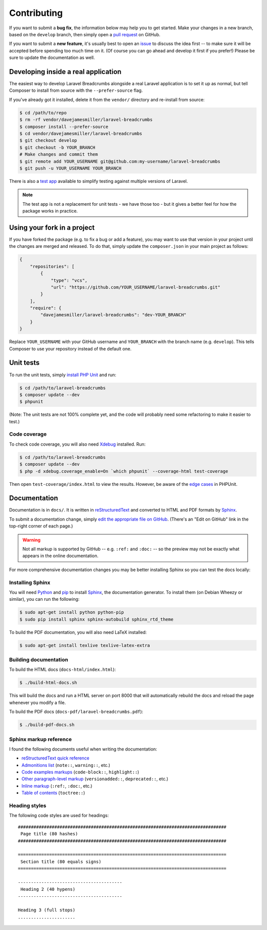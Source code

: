 ################################################################################
 Contributing
################################################################################

If you want to submit a **bug fix**, the information below may help you to get started. Make your changes in a new branch, based on the ``develop`` branch, then simply open a `pull request <https://github.com/davejamesmiller/laravel-breadcrumbs/pulls>`_ on GitHub.

If you want to submit a **new feature**, it's usually best to open an `issue <https://github.com/davejamesmiller/laravel-breadcrumbs/issues>`_ to discuss the idea first -- to make sure it will be accepted before spending too much time on it. (Of course you can go ahead and develop it first if you prefer!) Please be sure to update the documentation as well.

.. only:: html

    .. contents::
        :local:


================================================================================
 Developing inside a real application
================================================================================

The easiest way to develop Laravel Breadcrumbs alongside a real Laravel application is to set it up as normal, but tell Composer to install from source with the ``--prefer-source`` flag.

If you've already got it installed, delete it from the ``vendor/`` directory and re-install from source:

.. code-block:: bash

    $ cd /path/to/repo
    $ rm -rf vendor/davejamesmiller/laravel-breadcrumbs
    $ composer install --prefer-source
    $ cd vendor/davejamesmiller/laravel-breadcrumbs
    $ git checkout develop
    $ git checkout -b YOUR_BRANCH
    # Make changes and commit them
    $ git remote add YOUR_USERNAME git@github.com:my-username/laravel-breadcrumbs
    $ git push -u YOUR_USERNAME YOUR_BRANCH

There is also a `test app <https://github.com/davejamesmiller/laravel-breadcrumbs-test>`_ available to simplify testing against multiple versions of Laravel.

.. note::

    The test app is not a replacement for unit tests - we have those too - but it gives a better feel for how the package works in practice.


================================================================================
 Using your fork in a project
================================================================================

If you have forked the package (e.g. to fix a bug or add a feature), you may want to use that version in your project until the changes are merged and released. To do that, simply update the ``composer.json`` in your main project as follows:

.. code-block:: json

    {
        "repositories": [
            {
                "type": "vcs",
                "url": "https://github.com/YOUR_USERNAME/laravel-breadcrumbs.git"
            }
        ],
        "require": {
            "davejamesmiller/laravel-breadcrumbs": "dev-YOUR_BRANCH"
        }
    }

Replace ``YOUR_USERNAME`` with your GitHub username and ``YOUR_BRANCH`` with the branch name (e.g. ``develop``). This tells Composer to use your repository instead of the default one.


================================================================================
 Unit tests
================================================================================

To run the unit tests, simply `install PHP Unit <http://phpunit.de/manual/current/en/installation.html>`_ and run:

.. code-block:: bash

    $ cd /path/to/laravel-breadcrumbs
    $ composer update --dev
    $ phpunit

(Note: The unit tests are not 100% complete yet, and the code will probably need some refactoring to make it easier to test.)


----------------------------------------
 Code coverage
----------------------------------------

To check code coverage, you will also need `Xdebug <http://xdebug.org/>`_ installed. Run:

.. code-block:: bash

    $ cd /path/to/laravel-breadcrumbs
    $ composer update --dev
    $ php -d xdebug.coverage_enable=On `which phpunit` --coverage-html test-coverage

Then open ``test-coverage/index.html`` to view the results. However, be aware of the `edge cases <http://phpunit.de/manual/current/en/code-coverage-analysis.html#code-coverage-analysis.edge-cases>`_ in PHPUnit.


.. _contributing-documentation:

================================================================================
 Documentation
================================================================================

Documentation is in ``docs/``. It is written in `reStructuredText <http://docutils.sourceforge.net/rst.html>`_ and converted to HTML and PDF formats by `Sphinx <http://sphinx-doc.org/>`_.

To submit a documentation change, simply `edit the appropriate file on GitHub <https://github.com/alberon/awe/tree/master/docs>`_. (There's an "Edit on GitHub" link in the top-right corner of each page.)

.. warning::

    Not all markup is supported by GitHub -- e.g. ``:ref:`` and ``:doc:`` -- so the preview may not be exactly what appears in the online documentation.

For more comprehensive documentation changes you may be better installing Sphinx so you can test the docs locally:


----------------------------------------
 Installing Sphinx
----------------------------------------

You will need `Python <https://www.python.org/>`_ and `pip <https://pypi.python.org/pypi/pip>`_ to install `Sphinx <http://sphinx-doc.org/>`_, the documentation generator. To install them (on Debian Wheezy or similar), you can run the following:

.. code-block:: bash

    $ sudo apt-get install python python-pip
    $ sudo pip install sphinx sphinx-autobuild sphinx_rtd_theme

To build the PDF documentation, you will also need LaTeX installed:

.. code-block:: bash

    $ sudo apt-get install texlive texlive-latex-extra


----------------------------------------
 Building documentation
----------------------------------------

To build the HTML docs (``docs-html/index.html``):

.. code-block:: bash

    $ ./build-html-docs.sh

This will build the docs and run a HTML server on port 8000 that will automatically rebuild the docs and reload the page whenever you modify a file.

To build the PDF docs (``docs-pdf/laravel-breadcrumbs.pdf``):

.. code-block:: bash

    $ ./build-pdf-docs.sh


----------------------------------------
 Sphinx markup reference
----------------------------------------

I found the following documents useful when writing the documentation:

- `reStructuredText quick reference <http://docutils.sourceforge.net/docs/user/rst/quickref.html>`_
- `Admonitions list <http://docutils.sourceforge.net/docs/ref/rst/directives.html#admonitions>`_ (``note::``, ``warning::``, etc.)
- `Code examples markups <http://sphinx-doc.org/markup/code.html>`_ (``code-block::``, ``highlight::``)
- `Other paragraph-level markup <http://sphinx-doc.org/markup/para.html>`_ (``versionadded::``, ``deprecated::``, etc.)
- `Inline markup <http://sphinx-doc.org/markup/inline.html>`_ (``:ref:``, ``:doc:``, etc.)
- `Table of contents <http://sphinx-doc.org/markup/toctree.html>`_ (``toctree::``)


----------------------------------------
 Heading styles
----------------------------------------

The following code styles are used for headings::

    ################################################################################
     Page title (80 hashes)
    ################################################################################

    ================================================================================
     Section title (80 equals signs)
    ================================================================================

    ----------------------------------------
     Heading 2 (40 hypens)
    ----------------------------------------

    Heading 3 (full stops)
    ......................
